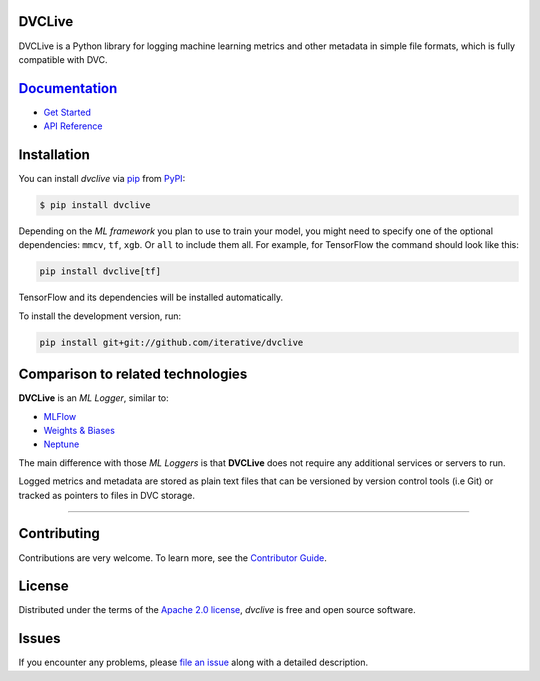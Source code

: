 DVCLive
-------

|PyPI| |Status| |Python Version| |License|

|Tests| |Codecov| |pre-commit| |Black|

.. |PyPI| image:: https://img.shields.io/pypi/v/dvclive.svg
   :target: https://pypi.org/project/dvclive/
   :alt: PyPI
.. |Status| image:: https://img.shields.io/pypi/status/dvclive.svg
   :target: https://pypi.org/project/dvclive/
   :alt: Status
.. |Python Version| image:: https://img.shields.io/pypi/pyversions/dvclive
   :target: https://pypi.org/project/dvclive
   :alt: Python Version
.. |License| image:: https://img.shields.io/pypi/l/dvclive
   :target: https://opensource.org/licenses/Apache-2.0
   :alt: License
.. |Tests| image:: https://github.com/iterative/dvclive/workflows/Tests/badge.svg
   :target: https://github.com/iterative/dvclive/actions?workflow=Tests
   :alt: Tests
.. |Codecov| image:: https://codecov.io/gh/iterative/dvclive/branch/main/graph/badge.svg
   :target: https://app.codecov.io/gh/iterative/dvclive
   :alt: Codecov
.. |pre-commit| image:: https://img.shields.io/badge/pre--commit-enabled-brightgreen?logo=pre-commit&logoColor=white
   :target: https://github.com/pre-commit/pre-commit
   :alt: pre-commit
.. |Black| image:: https://img.shields.io/badge/code%20style-black-000000.svg
   :target: https://github.com/psf/black
   :alt: Black

DVCLive is a Python library for logging machine learning metrics and other metadata in simple file formats, which is fully compatible with DVC.

`Documentation <https://dvc.org/doc/dvclive>`_
----------------------------------------------

- `Get Started <https://dvc.org/doc/dvclive/get-started>`_
- `API Reference <https://dvc.org/doc/dvclive/api-reference>`_

Installation
------------

You can install *dvclive* via pip_ from PyPI_:

.. code:: console

   $ pip install dvclive

Depending on the *ML framework* you plan to use to train your model, you might need to specify
one of the optional dependencies: ``mmcv``, ``tf``, ``xgb``. Or ``all`` to include them all.
For example, for TensorFlow the command should look like this:

.. code-block:: bash

    pip install dvclive[tf]

TensorFlow and its dependencies will be installed automatically.


To install the development version, run:

.. code-block:: bash

   pip install git+git://github.com/iterative/dvclive

Comparison to related technologies
----------------------------------

**DVCLive** is an *ML Logger*, similar to:

- `MLFlow <https://mlflow.org/>`_
- `Weights & Biases <https://wandb.ai/site>`_
- `Neptune <https://neptune.ai/>`_

The main difference with those *ML Loggers* is that **DVCLive** does not require any additional services or servers to run.

Logged metrics and metadata are stored as plain text files that can be versioned by version control tools (i.e Git) or tracked as pointers to files in DVC storage.

-----


Contributing
------------

Contributions are very welcome.
To learn more, see the `Contributor Guide`_.


License
-------

Distributed under the terms of the `Apache 2.0 license`_,
*dvclive* is free and open source software.


Issues
------

If you encounter any problems,
please `file an issue`_ along with a detailed description.


.. _Apache 2.0 license: https://opensource.org/licenses/Apache-2.0
.. _PyPI: https://pypi.org/
.. _file an issue: https://github.com/iterative/dvclive/issues
.. _pip: https://pip.pypa.io/
.. github-only
.. _Contributor Guide: CONTRIBUTING.rst
